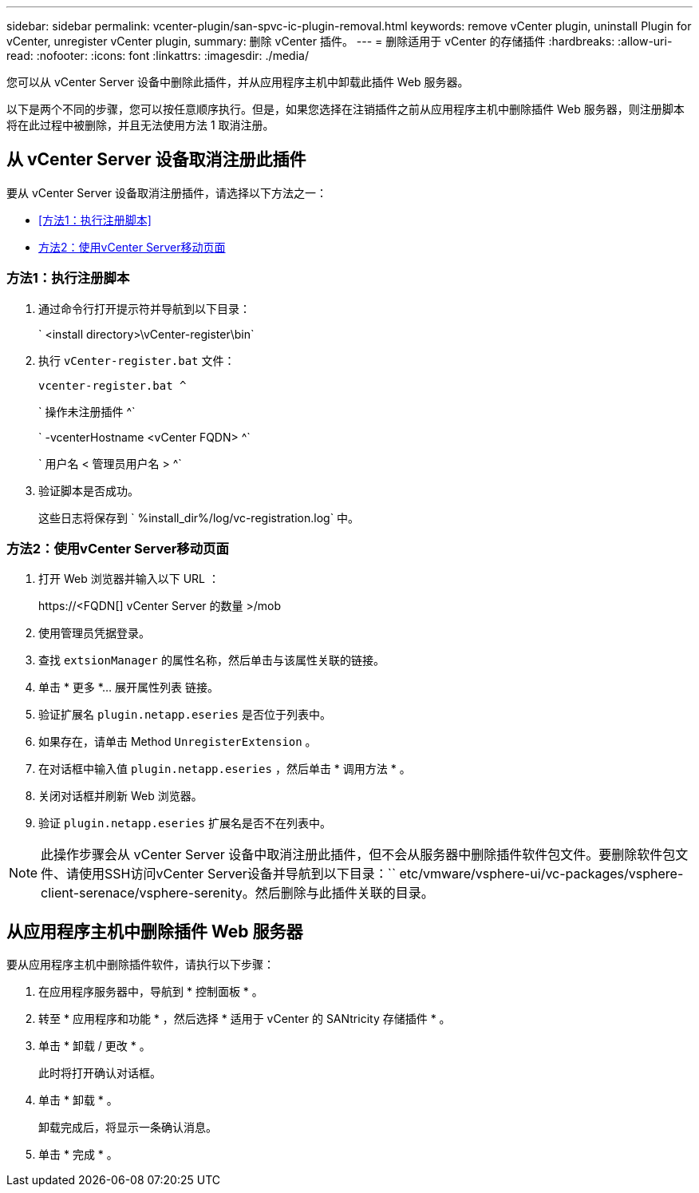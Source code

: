 ---
sidebar: sidebar 
permalink: vcenter-plugin/san-spvc-ic-plugin-removal.html 
keywords: remove vCenter plugin, uninstall Plugin for vCenter, unregister vCenter plugin, 
summary: 删除 vCenter 插件。 
---
= 删除适用于 vCenter 的存储插件
:hardbreaks:
:allow-uri-read: 
:nofooter: 
:icons: font
:linkattrs: 
:imagesdir: ./media/


[role="lead"]
您可以从 vCenter Server 设备中删除此插件，并从应用程序主机中卸载此插件 Web 服务器。

以下是两个不同的步骤，您可以按任意顺序执行。但是，如果您选择在注销插件之前从应用程序主机中删除插件 Web 服务器，则注册脚本将在此过程中被删除，并且无法使用方法 1 取消注册。



== 从 vCenter Server 设备取消注册此插件

要从 vCenter Server 设备取消注册插件，请选择以下方法之一：

* <<方法1：执行注册脚本>>
* <<方法2：使用vCenter Server移动页面>>




=== 方法1：执行注册脚本

. 通过命令行打开提示符并导航到以下目录：
+
` <install directory>\vCenter-register\bin`

. 执行 `vCenter-register.bat` 文件：
+
`vcenter-register.bat ^`

+
` 操作未注册插件 ^`

+
` -vcenterHostname <vCenter FQDN> ^`

+
` 用户名 < 管理员用户名 > ^`

. 验证脚本是否成功。
+
这些日志将保存到 ` %install_dir%/log/vc-registration.log` 中。





=== 方法2：使用vCenter Server移动页面

. 打开 Web 浏览器并输入以下 URL ：
+
++ https://<FQDN[] vCenter Server 的数量 >/mob ++

. 使用管理员凭据登录。
. 查找 `extsionManager` 的属性名称，然后单击与该属性关联的链接。
. 单击 * 更多 *… 展开属性列表 链接。
. 验证扩展名 `plugin.netapp.eseries` 是否位于列表中。
. 如果存在，请单击 Method `UnregisterExtension` 。
. 在对话框中输入值 `plugin.netapp.eseries` ，然后单击 * 调用方法 * 。
. 关闭对话框并刷新 Web 浏览器。
. 验证 `plugin.netapp.eseries` 扩展名是否不在列表中。



NOTE: 此操作步骤会从 vCenter Server 设备中取消注册此插件，但不会从服务器中删除插件软件包文件。要删除软件包文件、请使用SSH访问vCenter Server设备并导航到以下目录：`` etc/vmware/vsphere-ui/vc-packages/vsphere-client-serenace/vsphere-serenity。然后删除与此插件关联的目录。



== 从应用程序主机中删除插件 Web 服务器

要从应用程序主机中删除插件软件，请执行以下步骤：

. 在应用程序服务器中，导航到 * 控制面板 * 。
. 转至 * 应用程序和功能 * ，然后选择 * 适用于 vCenter 的 SANtricity 存储插件 * 。
. 单击 * 卸载 / 更改 * 。
+
此时将打开确认对话框。

. 单击 * 卸载 * 。
+
卸载完成后，将显示一条确认消息。

. 单击 * 完成 * 。

